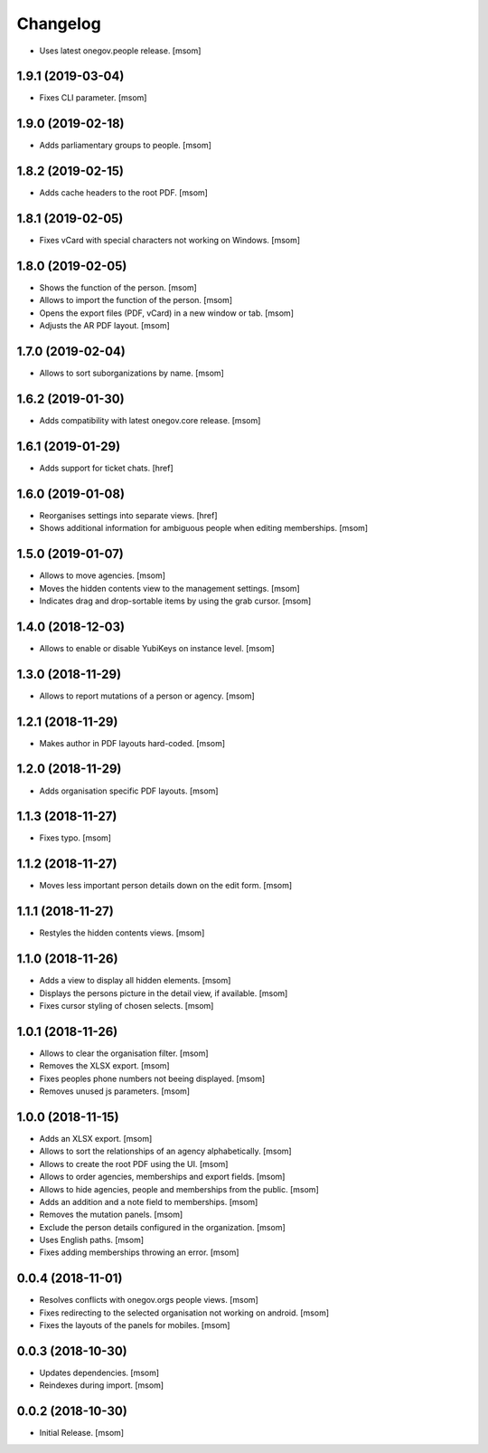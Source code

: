 Changelog
---------

- Uses latest onegov.people release.
  [msom]

1.9.1 (2019-03-04)
~~~~~~~~~~~~~~~~~~~~

- Fixes CLI parameter.
  [msom]

1.9.0 (2019-02-18)
~~~~~~~~~~~~~~~~~~~~

- Adds parliamentary groups to people.
  [msom]

1.8.2 (2019-02-15)
~~~~~~~~~~~~~~~~~~~~

- Adds cache headers to the root PDF.
  [msom]

1.8.1 (2019-02-05)
~~~~~~~~~~~~~~~~~~~~

- Fixes vCard with special characters not working on Windows.
  [msom]

1.8.0 (2019-02-05)
~~~~~~~~~~~~~~~~~~~~

- Shows the function of the person.
  [msom]

- Allows to import the function of the person.
  [msom]

- Opens the export files (PDF, vCard) in a new window or tab.
  [msom]

- Adjusts the AR PDF layout.
  [msom]

1.7.0 (2019-02-04)
~~~~~~~~~~~~~~~~~~~~

- Allows to sort suborganizations by name.
  [msom]

1.6.2 (2019-01-30)
~~~~~~~~~~~~~~~~~~~~

- Adds compatibility with latest onegov.core release.
  [msom]

1.6.1 (2019-01-29)
~~~~~~~~~~~~~~~~~~~~

- Adds support for ticket chats.
  [href]

1.6.0 (2019-01-08)
~~~~~~~~~~~~~~~~~~~~

- Reorganises settings into separate views.
  [href]

- Shows additional information for ambiguous people when editing memberships.
  [msom]

1.5.0 (2019-01-07)
~~~~~~~~~~~~~~~~~~~~

- Allows to move agencies.
  [msom]

- Moves the hidden contents view to the management settings.
  [msom]

- Indicates drag and drop-sortable items by using the grab cursor.
  [msom]

1.4.0 (2018-12-03)
~~~~~~~~~~~~~~~~~~~~

- Allows to enable or disable YubiKeys on instance level.
  [msom]

1.3.0 (2018-11-29)
~~~~~~~~~~~~~~~~~~~~

- Allows to report mutations of a person or agency.
  [msom]

1.2.1 (2018-11-29)
~~~~~~~~~~~~~~~~~~~~

- Makes author in PDF layouts hard-coded.
  [msom]

1.2.0 (2018-11-29)
~~~~~~~~~~~~~~~~~~~~

- Adds organisation specific PDF layouts.
  [msom]

1.1.3 (2018-11-27)
~~~~~~~~~~~~~~~~~~~~

- Fixes typo.
  [msom]

1.1.2 (2018-11-27)
~~~~~~~~~~~~~~~~~~~~

- Moves less important person details down on the edit form.
  [msom]

1.1.1 (2018-11-27)
~~~~~~~~~~~~~~~~~~~~

- Restyles the hidden contents views.
  [msom]

1.1.0 (2018-11-26)
~~~~~~~~~~~~~~~~~~~~

- Adds a view to display all hidden elements.
  [msom]

- Displays the persons picture in the detail view, if available.
  [msom]

- Fixes cursor styling of chosen selects.
  [msom]

1.0.1 (2018-11-26)
~~~~~~~~~~~~~~~~~~~~

- Allows to clear the organisation filter.
  [msom]

- Removes the XLSX export.
  [msom]

- Fixes peoples phone numbers not beeing displayed.
  [msom]

- Removes unused js parameters.
  [msom]

1.0.0 (2018-11-15)
~~~~~~~~~~~~~~~~~~~~

- Adds an XLSX export.
  [msom]

- Allows to sort the relationships of an agency alphabetically.
  [msom]

- Allows to create the root PDF using the UI.
  [msom]

- Allows to order agencies, memberships and export fields.
  [msom]

- Allows to hide agencies, people and memberships from the public.
  [msom]

- Adds an addition and a note field to memberships.
  [msom]

- Removes the mutation panels.
  [msom]

- Exclude the person details configured in the organization.
  [msom]

- Uses English paths.
  [msom]

- Fixes adding memberships throwing an error.
  [msom]

0.0.4 (2018-11-01)
~~~~~~~~~~~~~~~~~~~~

- Resolves conflicts with onegov.orgs people views.
  [msom]

- Fixes redirecting to the selected organisation not working on android.
  [msom]

- Fixes the layouts of the panels for mobiles.
  [msom]

0.0.3 (2018-10-30)
~~~~~~~~~~~~~~~~~~~~

- Updates dependencies.
  [msom]

- Reindexes during import.
  [msom]

0.0.2 (2018-10-30)
~~~~~~~~~~~~~~~~~~~~

- Initial Release.
  [msom]
